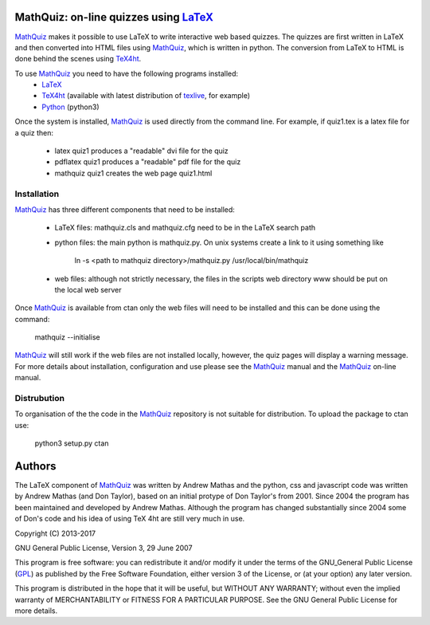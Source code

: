 MathQuiz: on-line quizzes using LaTeX_
======================================

MathQuiz_ makes it possible to use LaTeX to write interactive web based
quizzes. The quizzes are first written in LaTeX and then converted into
HTML files using MathQuiz_, which is written in python. The conversion
from LaTeX to HTML is done behind the scenes using TeX4ht_.

To use MathQuiz_ you need to have the following programs installed:
    * LaTeX_
    * TeX4ht_ (available with latest distribution of texlive_, for example)
    * Python_ (python3)

Once the system is installed, MathQuiz_ is used directly from the
command line. For example, if quiz1.tex is a latex file for a quiz then:
    * latex quiz1         produces a "readable" dvi file for the quiz
    * pdflatex quiz1      produces a "readable" pdf file for the quiz
    * mathquiz quiz1      creates the web page quiz1.html

Installation
------------

MathQuiz_ has three different components that need to be installed:

 - LaTeX files: mathquiz.cls and mathquiz.cfg need to be in the LaTeX
   search path
 - python files: the main python is mathquiz.py. On unix systems create
   a link to it using something like
       ln -s <path to mathquiz directory>/mathquiz.py /usr/local/bin/mathquiz
 - web files: although not strictly necessary, the files in the scripts 
   web directory www should be put on the local web server

Once MathQuiz_ is available from ctan only the web files will need to be
installed and this can be done using the command:

    mathquiz --initialise

MathQuiz_ will still work if the web files are not installed locally,
however, the quiz pages will display a warning message. For more details
about installation, configuration and use please see the MathQuiz_ manual
and the MathQuiz_ on-line manual.

Distrubution
------------

To organisation of the the code in the MathQuiz_ repository is not suitable 
for distribution. To upload the package to ctan use:

    python3 setup.py ctan


Authors
=======

The LaTeX component of MathQuiz_ was written by Andrew Mathas and
the python, css and javascript code was written by Andrew Mathas (and
Don Taylor), based on an initial protype of Don Taylor's from 2001.
Since 2004 the program has been maintained and developed by Andrew
Mathas. Although the program has changed substantially since 2004 some
of Don's code and his idea of using TeX 4ht are still very much in use.

Copyright (C) 2013-2017

GNU General Public License, Version 3, 29 June 2007

This program is free software: you can redistribute it and/or modify it under
the terms of the GNU_General Public License (GPL_) as published by the Free
Software Foundation, either version 3 of the License, or (at your option) any
later version.

This program is distributed in the hope that it will be useful, but WITHOUT ANY
WARRANTY; without even the implied warranty of MERCHANTABILITY or FITNESS FOR A
PARTICULAR PURPOSE.  See the GNU General Public License for more details.

.. _GPL: https://www.gnu.org/licenses/gpl-3.0.en.html
.. _LaTeX: https://www.latex-project.org/
.. _MathQuiz: https://bitbucket.org/AndrewsBucket/mathquiz
.. _Python: https://www.python.org
.. _TeX4ht: http://www.tug.org/tex4ht/
.. _texlive: https://www.tug.org/texlive/
